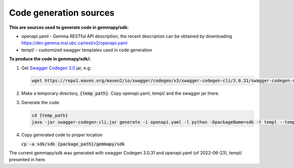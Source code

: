 Code generation sources
=======================

**This are sources used to generate code in gemmapy/sdk:**

* openapi.yaml - Gemma RESTful API description, the recent description can be obtained by downloading
  https://dev.gemma.msl.ubc.ca/rest/v2/openapi.yaml
* templ/ - customized swagger templates used in code generation

**To produce the code in gemmapy/sdk/:**

(1) Get `Swagger Codegen 3.0 <https://github.com/swagger-api/swagger-codegen/tree/3.0.0>`_ jar, e.g: 
    
    .. code-block:: bash
    
       wget https://repo1.maven.org/maven2/io/swagger/codegen/v3/swagger-codegen-cli/3.0.31/swagger-codegen-cli-3.0.31.jar -O swagger-codegen-cli.jar
       
(2) Make a temporary directory, :code:`{temp_path}`. Copy openapi.yaml, templ/ and the swagger jar there.

(3) Generate the code
    
    .. code-block:: bash

       cd {temp_path}
       java -jar swagger-codegen-cli.jar generate -i openapi.yaml -l python -DpackageName=sdk -t templ --template-engine=handlebars -o ./sdk

(4) Copy generated code to proper location
    
    :code:`cp -a sdk/sdk {package_path}/gemmapy/sdk`

The current gemmapy/sdk was generated with swagger Codegen 3.0.31 and openapi.yaml (of 2022-06-23), templ/ 
presented in here. 
